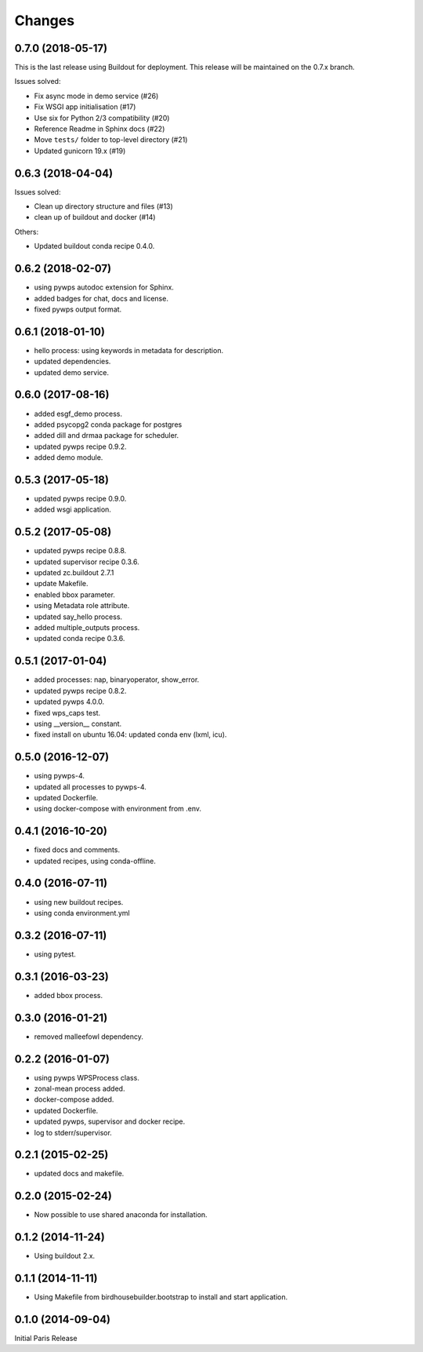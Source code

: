 Changes
*******

0.7.0 (2018-05-17)
==================

This is the last release using Buildout for deployment.
This release will be maintained on the 0.7.x branch.

Issues solved:

* Fix async mode in demo service (#26)
* Fix WSGI app initialisation (#17)
* Use six for Python 2/3 compatibility (#20)
* Reference Readme in Sphinx docs (#22)
* Move ``tests/`` folder to top-level directory (#21)
* Updated gunicorn 19.x (#19)

0.6.3 (2018-04-04)
==================

Issues solved:

* Clean up directory structure and files (#13)
* clean up of buildout and docker (#14)

Others:

* Updated buildout conda recipe 0.4.0.

0.6.2 (2018-02-07)
==================

* using pywps autodoc extension for Sphinx.
* added badges for chat, docs and license.
* fixed pywps output format.

0.6.1 (2018-01-10)
==================

* hello process: using keywords in metadata for description.
* updated dependencies.
* updated demo service.

0.6.0 (2017-08-16)
==================

* added esgf_demo process.
* added psycopg2 conda package for postgres
* added dill and drmaa package for scheduler.
* updated pywps recipe 0.9.2.
* added demo module.


0.5.3 (2017-05-18)
==================

* updated pywps recipe 0.9.0.
* added wsgi application.


0.5.2 (2017-05-08)
==================

* updated pywps recipe 0.8.8.
* updated supervisor recipe 0.3.6.
* updated zc.buildout 2.7.1
* update Makefile.
* enabled bbox parameter.
* using Metadata role attribute.
* updated say_hello process.
* added multiple_outputs process.
* updated conda recipe 0.3.6.


0.5.1 (2017-01-04)
==================

* added processes: nap, binaryoperator, show_error.
* updated pywps recipe 0.8.2.
* updated pywps 4.0.0.
* fixed wps_caps test.
* using __version__ constant.
* fixed install on ubuntu 16.04: updated conda env (lxml, icu).

0.5.0 (2016-12-07)
==================

* using pywps-4.
* updated all processes to pywps-4.
* updated Dockerfile.
* using docker-compose with environment from .env.

0.4.1 (2016-10-20)
==================

* fixed docs and comments.
* updated recipes, using conda-offline.

0.4.0 (2016-07-11)
==================

* using new buildout recipes.
* using conda environment.yml

0.3.2 (2016-07-11)
==================

* using pytest.

0.3.1 (2016-03-23)
==================

* added bbox process.

0.3.0 (2016-01-21)
==================

* removed malleefowl dependency.

0.2.2 (2016-01-07)
==================

* using pywps WPSProcess class.
* zonal-mean process added.
* docker-compose added.
* updated Dockerfile.
* updated pywps, supervisor and docker recipe.
* log to stderr/supervisor.

0.2.1 (2015-02-25)
==================

* updated docs and makefile.

0.2.0 (2015-02-24)
==================

* Now possible to use shared anaconda for installation.

0.1.2 (2014-11-24)
==================

* Using buildout 2.x.

0.1.1 (2014-11-11)
==================

* Using Makefile from birdhousebuilder.bootstrap to install and start application.


0.1.0 (2014-09-04)
==================

Initial Paris Release
